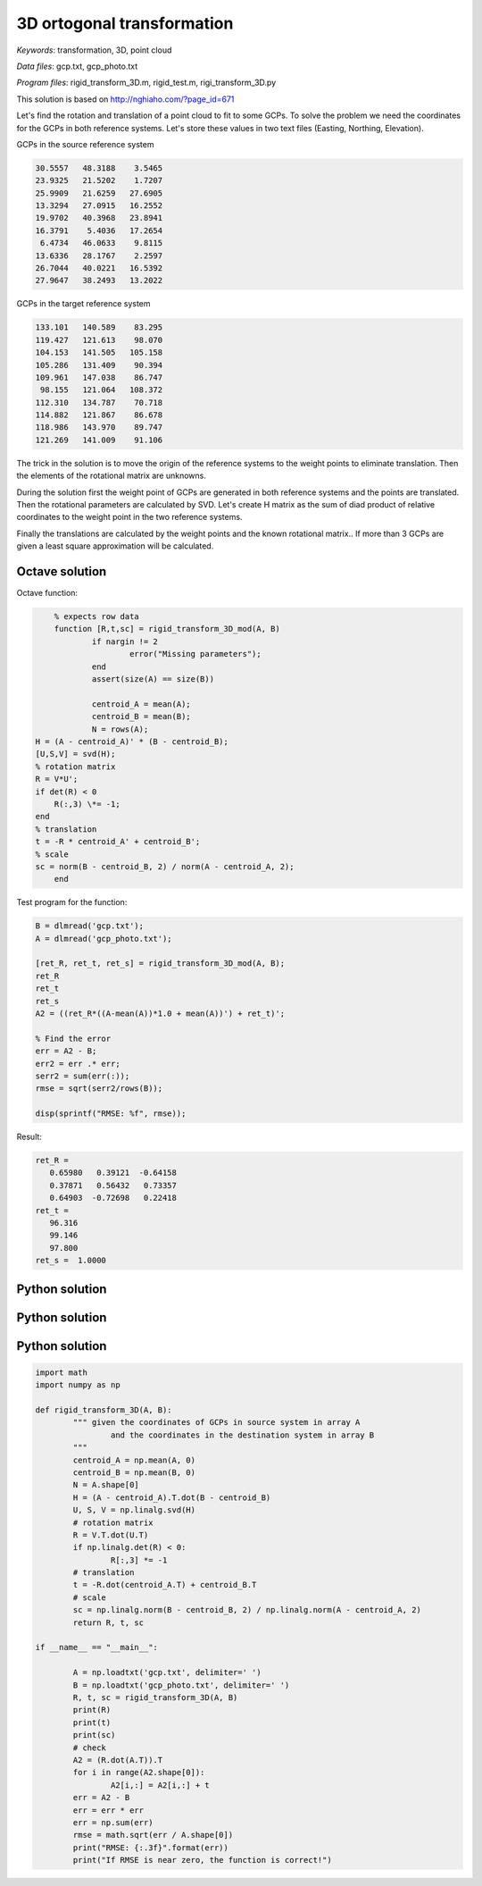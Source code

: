3D ortogonal transformation
===========================

*Keywords*: transformation, 3D, point cloud

*Data files*: gcp.txt, gcp_photo.txt

*Program files*: rigid_transform_3D.m, rigid_test.m, rigi_transform_3D.py

This solution is based on http://nghiaho.com/?page_id=671

Let's find the rotation and translation of a point cloud to fit to some GCPs.
To solve the problem we need the coordinates for the GCPs in both reference 
systems. Let's store these values in two text files (Easting, Northing, Elevation).

GCPs in the source reference system

.. code:: 

    30.5557   48.3188    3.5465
    23.9325   21.5202    1.7207
    25.9909   21.6259   27.6905
    13.3294   27.0915   16.2552
    19.9702   40.3968   23.8941
    16.3791    5.4036   17.2654
     6.4734   46.0633    9.8115
    13.6336   28.1767    2.2597
    26.7044   40.0221   16.5392
    27.9647   38.2493   13.2022

GCPs in the target reference system

.. code::

    133.101   140.589    83.295
    119.427   121.613    98.070
    104.153   141.505   105.158
    105.286   131.409    90.394
    109.961   147.038    86.747
     98.155   121.064   108.372
    112.310   134.787    70.718
    114.882   121.867    86.678
    118.986   143.970    89.747
    121.269   141.009    91.106

The trick in the solution is to move the origin of the reference systems to 
the weight points to eliminate translation. Then the elements of the rotational matrix
are unknowns.

During the solution first the weight point of GCPs are generated in both 
reference systems and the points are translated. Then the rotational parameters 
are calculated by SVD. Let's create H matrix as the sum of diad product of 
relative coordinates to the weight point in the two reference systems.

Finally the translations are calculated by the weight points and the known
rotational matrix..
If more than 3 GCPs are given a least square approximation will be calculated.

Octave solution
---------------

Octave function:

.. code:: octave

	% expects row data
	function [R,t,sc] = rigid_transform_3D_mod(A, B)
		if nargin != 2
			error("Missing parameters");
		end
		assert(size(A) == size(B))

		centroid_A = mean(A);
		centroid_B = mean(B);
		N = rows(A);
    H = (A - centroid_A)' * (B - centroid_B);
    [U,S,V] = svd(H);
    % rotation matrix
    R = V*U';
    if det(R) < 0
        R(:,3) \*= -1;
    end
    % translation
    t = -R * centroid_A' + centroid_B';
    % scale
    sc = norm(B - centroid_B, 2) / norm(A - centroid_A, 2);
	end

Test program for the function:

.. code:: octave

	B = dlmread('gcp.txt');
	A = dlmread('gcp_photo.txt');

	[ret_R, ret_t, ret_s] = rigid_transform_3D_mod(A, B);
	ret_R
	ret_t
	ret_s
	A2 = ((ret_R*((A-mean(A))*1.0 + mean(A))') + ret_t)';

	% Find the error
	err = A2 - B;
	err2 = err .* err;
	serr2 = sum(err(:));
	rmse = sqrt(serr2/rows(B));

	disp(sprintf("RMSE: %f", rmse));

Result:

.. code::

	ret_R =
	   0.65980   0.39121  -0.64158
	   0.37871   0.56432   0.73357
	   0.64903  -0.72698   0.22418
	ret_t =
	   96.316
	   99.146
	   97.800
	ret_s =  1.0000

Python solution
---------------


Python solution
---------------


Python solution
---------------

.. code:: python

	import math
	import numpy as np

	def rigid_transform_3D(A, B):
		""" given the coordinates of GCPs in source system in array A
			and the coordinates in the destination system in array B
		"""
		centroid_A = np.mean(A, 0)
		centroid_B = np.mean(B, 0)
		N = A.shape[0]
		H = (A - centroid_A).T.dot(B - centroid_B)
		U, S, V = np.linalg.svd(H)
		# rotation matrix
		R = V.T.dot(U.T)
		if np.linalg.det(R) < 0:
			R[:,3] *= -1
		# translation
		t = -R.dot(centroid_A.T) + centroid_B.T
		# scale
		sc = np.linalg.norm(B - centroid_B, 2) / np.linalg.norm(A - centroid_A, 2)
		return R, t, sc

	if __name__ == "__main__":

		A = np.loadtxt('gcp.txt', delimiter=' ')
		B = np.loadtxt('gcp_photo.txt', delimiter=' ')
		R, t, sc = rigid_transform_3D(A, B)
		print(R)
		print(t)
		print(sc)
		# check
		A2 = (R.dot(A.T)).T
		for i in range(A2.shape[0]):
			A2[i,:] = A2[i,:] + t
		err = A2 - B
		err = err * err
		err = np.sum(err)
		rmse = math.sqrt(err / A.shape[0])
		print("RMSE: {:.3f}".format(err))
		print("If RMSE is near zero, the function is correct!")
